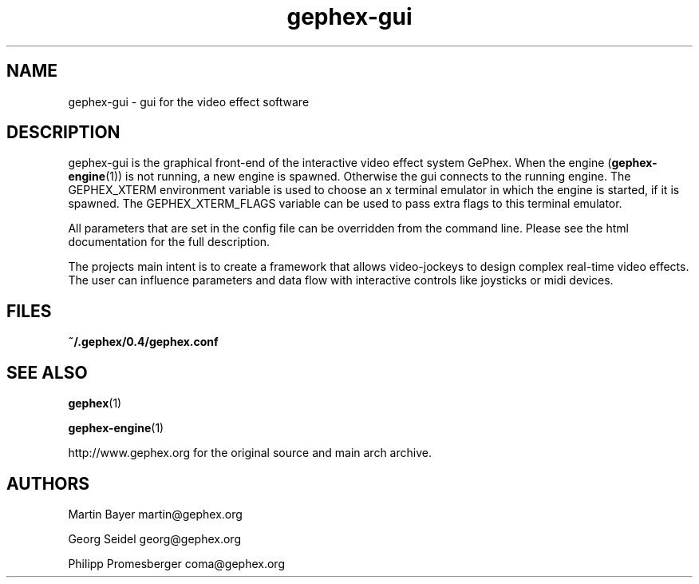 .TH gephex\-gui 1   
.SH NAME
gephex\-gui \- gui for the video effect software
.SH DESCRIPTION
gephex\-gui
is the graphical front\-end of the interactive video effect system GePhex.
When the engine (\fBgephex\-engine\fR(1)) is not running, a new engine is spawned. Otherwise the gui connects to the running engine.
The GEPHEX_XTERM environment variable is used to choose
an x terminal emulator in which the engine is started,
if it is spawned.
The GEPHEX_XTERM_FLAGS variable can be used to pass extra flags
to this terminal emulator.
.PP
All parameters that are set in the config file can be overridden from the
command line. Please see the html documentation for the full description.
.PP
The projects main intent is to create a framework that allows video\-jockeys to design complex real\-time video effects. The user can influence parameters 
and data flow with interactive controls like joysticks or midi devices.
.SH FILES
\fB~/.gephex/0.4/gephex.conf\fR
.SH "SEE ALSO"
\fBgephex\fR(1)
.PP
\fBgephex\-engine\fR(1)
.PP
http://www.gephex.org for the original source and main arch archive.
.SH AUTHORS
Martin Bayer martin@gephex.org
.PP
Georg Seidel georg@gephex.org
.PP
Philipp Promesberger coma@gephex.org
